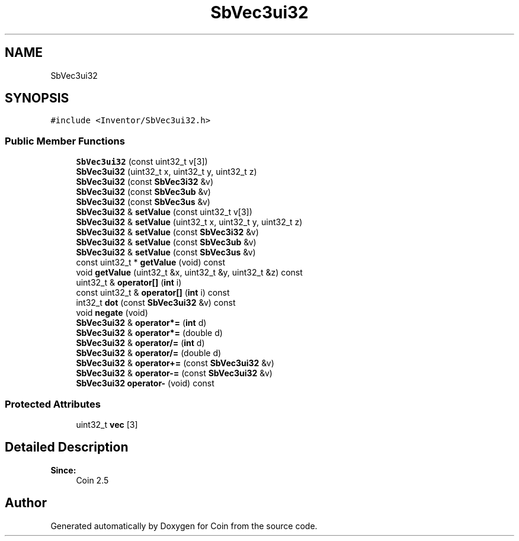 .TH "SbVec3ui32" 3 "Sun May 28 2017" "Version 4.0.0a" "Coin" \" -*- nroff -*-
.ad l
.nh
.SH NAME
SbVec3ui32
.SH SYNOPSIS
.br
.PP
.PP
\fC#include <Inventor/SbVec3ui32\&.h>\fP
.SS "Public Member Functions"

.in +1c
.ti -1c
.RI "\fBSbVec3ui32\fP (const uint32_t v[3])"
.br
.ti -1c
.RI "\fBSbVec3ui32\fP (uint32_t x, uint32_t y, uint32_t z)"
.br
.ti -1c
.RI "\fBSbVec3ui32\fP (const \fBSbVec3i32\fP &v)"
.br
.ti -1c
.RI "\fBSbVec3ui32\fP (const \fBSbVec3ub\fP &v)"
.br
.ti -1c
.RI "\fBSbVec3ui32\fP (const \fBSbVec3us\fP &v)"
.br
.ti -1c
.RI "\fBSbVec3ui32\fP & \fBsetValue\fP (const uint32_t v[3])"
.br
.ti -1c
.RI "\fBSbVec3ui32\fP & \fBsetValue\fP (uint32_t x, uint32_t y, uint32_t z)"
.br
.ti -1c
.RI "\fBSbVec3ui32\fP & \fBsetValue\fP (const \fBSbVec3i32\fP &v)"
.br
.ti -1c
.RI "\fBSbVec3ui32\fP & \fBsetValue\fP (const \fBSbVec3ub\fP &v)"
.br
.ti -1c
.RI "\fBSbVec3ui32\fP & \fBsetValue\fP (const \fBSbVec3us\fP &v)"
.br
.ti -1c
.RI "const uint32_t * \fBgetValue\fP (void) const"
.br
.ti -1c
.RI "void \fBgetValue\fP (uint32_t &x, uint32_t &y, uint32_t &z) const"
.br
.ti -1c
.RI "uint32_t & \fBoperator[]\fP (\fBint\fP i)"
.br
.ti -1c
.RI "const uint32_t & \fBoperator[]\fP (\fBint\fP i) const"
.br
.ti -1c
.RI "int32_t \fBdot\fP (const \fBSbVec3ui32\fP &v) const"
.br
.ti -1c
.RI "void \fBnegate\fP (void)"
.br
.ti -1c
.RI "\fBSbVec3ui32\fP & \fBoperator*=\fP (\fBint\fP d)"
.br
.ti -1c
.RI "\fBSbVec3ui32\fP & \fBoperator*=\fP (double d)"
.br
.ti -1c
.RI "\fBSbVec3ui32\fP & \fBoperator/=\fP (\fBint\fP d)"
.br
.ti -1c
.RI "\fBSbVec3ui32\fP & \fBoperator/=\fP (double d)"
.br
.ti -1c
.RI "\fBSbVec3ui32\fP & \fBoperator+=\fP (const \fBSbVec3ui32\fP &v)"
.br
.ti -1c
.RI "\fBSbVec3ui32\fP & \fBoperator\-=\fP (const \fBSbVec3ui32\fP &v)"
.br
.ti -1c
.RI "\fBSbVec3ui32\fP \fBoperator\-\fP (void) const"
.br
.in -1c
.SS "Protected Attributes"

.in +1c
.ti -1c
.RI "uint32_t \fBvec\fP [3]"
.br
.in -1c
.SH "Detailed Description"
.PP 

.PP
\fBSince:\fP
.RS 4
Coin 2\&.5 
.RE
.PP


.SH "Author"
.PP 
Generated automatically by Doxygen for Coin from the source code\&.
